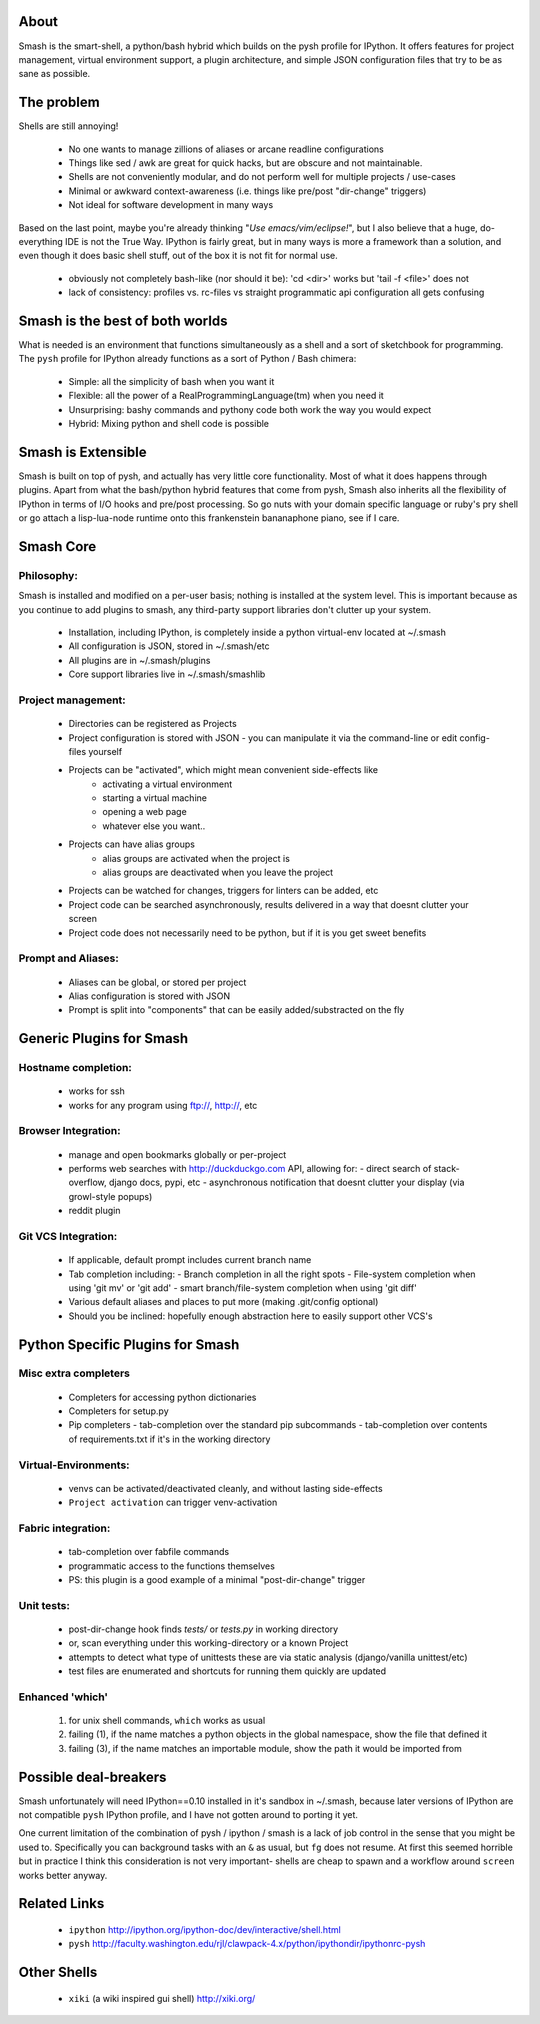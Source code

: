 =====
About
=====

Smash is the smart-shell, a python/bash hybrid which builds on the pysh profile for IPython.  It
offers features for project management, virtual environment support, a plugin architecture, and
simple JSON configuration files that try to be as sane as possible.


===========
The problem
===========

Shells are still annoying!

  - No one wants to manage zillions of aliases or arcane readline configurations
  - Things like sed / awk are great for quick hacks, but are obscure and not maintainable.
  - Shells are not conveniently modular, and do not perform well for multiple projects / use-cases
  - Minimal or awkward context-awareness (i.e. things like pre/post "dir-change" triggers)
  - Not ideal for software development in many ways

Based on the last point, maybe you're already thinking "`Use emacs/vim/eclipse!`", but I also
believe that a huge, do-everything IDE is not the True Way.  IPython is fairly great, but in
many ways is more a framework than a solution, and even though it does basic shell stuff, out
of the box it is not fit for normal use.

  - obviously not completely bash-like (nor should it be): 'cd <dir>' works but 'tail -f <file>' does not
  - lack of consistency: profiles vs. rc-files vs straight programmatic api configuration all gets confusing




================================
Smash is the best of both worlds
================================

What is needed is an environment that functions simultaneously as a shell and a
sort of sketchbook for programming.  The ``pysh`` profile for IPython already
functions as a sort of Python / Bash chimera:

  - Simple: all the simplicity of bash when you want it
  - Flexible: all the power of a RealProgrammingLanguage(tm) when you need it
  - Unsurprising: bashy commands and pythony code both work the way you would expect
  - Hybrid: Mixing python and shell code is possible




===================
Smash is Extensible
===================

Smash is built on top of pysh, and actually has very little core functionality.
Most of what it does happens through plugins.  Apart from what the bash/python
hybrid features that come from pysh, Smash also inherits all the flexibility of
IPython in terms of I/O hooks and pre/post processing.  So go nuts with your
domain specific language or ruby's pry shell or go attach a lisp-lua-node
runtime onto this frankenstein bananaphone piano, see if I care.

==========
Smash Core
==========

Philosophy:
-----------

Smash is installed and modified on a per-user basis; nothing is installed at the system level.
This is important because as you continue to add plugins to smash, any third-party support
libraries don't clutter up your system.

   - Installation, including IPython, is completely inside a python virtual-env located at ~/.smash
   - All configuration is JSON, stored in ~/.smash/etc
   - All plugins are in ~/.smash/plugins
   - Core support libraries live in ~/.smash/smashlib


Project management:
-------------------
  - Directories can be registered as Projects
  - Project configuration is stored with JSON
    - you can manipulate it via the command-line or edit config-files yourself
  - Projects can be "activated", which might mean convenient side-effects like
     - activating a virtual environment
     - starting a virtual machine
     - opening a web page
     - whatever else you want..
  - Projects can have alias groups
     - alias groups are activated when the project is
     - alias groups are deactivated when you leave the project
  - Projects can be watched for changes, triggers for linters can be added, etc
  - Project code can be searched asynchronously, results delivered in a way that doesnt clutter your screen
  - Project code does not necessarily need to be python, but if it is you get sweet benefits

Prompt and Aliases:
-------------------
  - Aliases can be global, or stored per project
  - Alias configuration is stored with JSON
  - Prompt is split into "components" that can be easily added/substracted on the fly

=========================
Generic Plugins for Smash
=========================

Hostname completion:
---------------------
  - works for ssh
  - works for any program using ftp://, http://, etc

Browser Integration:
--------------------
  - manage and open bookmarks globally or per-project
  - performs web searches with http://duckduckgo.com API, allowing for:
    - direct search of stack-overflow, django docs, pypi, etc
    - asynchronous notification that doesnt clutter your display (via growl-style popups)
  - reddit plugin

Git VCS Integration:
--------------------
  - If applicable, default prompt includes current branch name
  - Tab completion including:
    - Branch completion in all the right spots
    - File-system completion when using 'git mv' or 'git add'
    - smart branch/file-system completion when using 'git diff'
  - Various default aliases and places to put more (making .git/config optional)
  - Should you be inclined: hopefully enough abstraction here to easily support other VCS's



=================================
Python Specific Plugins for Smash
=================================

Misc extra completers
---------------------
  - Completers for accessing python dictionaries
  - Completers for setup.py
  - Pip completers
    - tab-completion over the standard pip subcommands
    - tab-completion over contents of requirements.txt if it's in the working directory


Virtual-Environments:
---------------------
  - venvs can be activated/deactivated cleanly, and without lasting side-effects
  - ``Project activation`` can trigger venv-activation

Fabric integration:
-------------------
  - tab-completion over fabfile commands
  - programmatic access to the functions themselves
  - PS: this plugin is a good example of a minimal "post-dir-change" trigger

Unit tests:
-----------
  - post-dir-change hook finds `tests/` or `tests.py` in working directory
  - or, scan everything under this working-directory or a known Project
  - attempts to detect what type of unittests these are via static analysis (django/vanilla unittest/etc)
  - test files are enumerated and shortcuts for running them quickly are updated


Enhanced 'which'
----------------
  1) for unix shell commands, ``which`` works as usual
  2) failing (1), if the name matches a python objects in the global namespace, show the file that defined it
  3) failing (3), if the name matches an importable module, show the path it would be imported from



======================
Possible deal-breakers
======================

Smash unfortunately will need IPython==0.10 installed in it's sandbox in ~/.smash, because
later versions of IPython are not compatible ``pysh`` IPython profile, and I have not gotten
around to porting it yet.

One current limitation of the combination of pysh / ipython / smash is a lack of job control
in the sense that you might be used to.  Specifically you can background tasks with an ``&``
as usual, but ``fg`` does not resume.  At first this seemed horrible but in practice I think
this consideration is not very important- shells are cheap to spawn and a workflow around
``screen`` works better anyway.


=============
Related Links
=============

  - ``ipython`` http://ipython.org/ipython-doc/dev/interactive/shell.html
  - ``pysh`` http://faculty.washington.edu/rjl/clawpack-4.x/python/ipythondir/ipythonrc-pysh



============
Other Shells
============

  - ``xiki`` (a wiki inspired gui shell) http://xiki.org/
